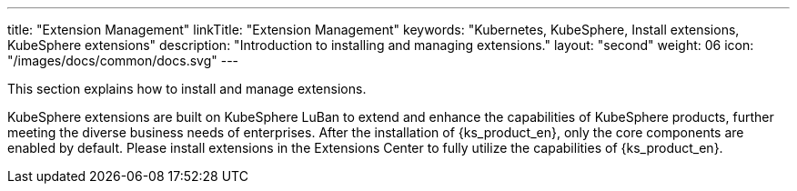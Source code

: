 ---
title: "Extension Management"
linkTitle: "Extension Management"
keywords: "Kubernetes, KubeSphere, Install extensions, KubeSphere extensions"
description: "Introduction to installing and managing extensions."
layout: "second"
weight: 06
icon: "/images/docs/common/docs.svg"
---

This section explains how to install and manage extensions.

KubeSphere extensions are built on KubeSphere LuBan to extend and enhance the capabilities of KubeSphere products, further meeting the diverse business needs of enterprises. After the installation of {ks_product_en}, only the core components are enabled by default. Please install extensions in the Extensions Center to fully utilize the capabilities of {ks_product_en}.

